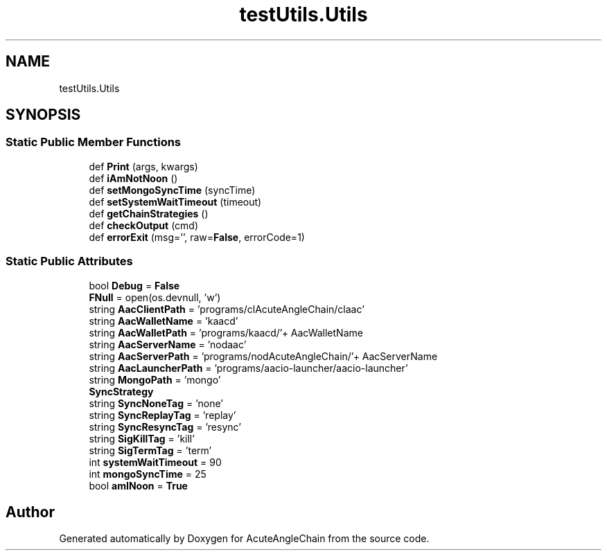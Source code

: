 .TH "testUtils.Utils" 3 "Sun Jun 3 2018" "AcuteAngleChain" \" -*- nroff -*-
.ad l
.nh
.SH NAME
testUtils.Utils
.SH SYNOPSIS
.br
.PP
.SS "Static Public Member Functions"

.in +1c
.ti -1c
.RI "def \fBPrint\fP (args, kwargs)"
.br
.ti -1c
.RI "def \fBiAmNotNoon\fP ()"
.br
.ti -1c
.RI "def \fBsetMongoSyncTime\fP (syncTime)"
.br
.ti -1c
.RI "def \fBsetSystemWaitTimeout\fP (timeout)"
.br
.ti -1c
.RI "def \fBgetChainStrategies\fP ()"
.br
.ti -1c
.RI "def \fBcheckOutput\fP (cmd)"
.br
.ti -1c
.RI "def \fBerrorExit\fP (msg='', raw=\fBFalse\fP, errorCode=1)"
.br
.in -1c
.SS "Static Public Attributes"

.in +1c
.ti -1c
.RI "bool \fBDebug\fP = \fBFalse\fP"
.br
.ti -1c
.RI "\fBFNull\fP = open(os\&.devnull, 'w')"
.br
.ti -1c
.RI "string \fBAacClientPath\fP = 'programs/clAcuteAngleChain/claac'"
.br
.ti -1c
.RI "string \fBAacWalletName\fP = 'kaacd'"
.br
.ti -1c
.RI "string \fBAacWalletPath\fP = 'programs/kaacd/'+ AacWalletName"
.br
.ti -1c
.RI "string \fBAacServerName\fP = 'nodaac'"
.br
.ti -1c
.RI "string \fBAacServerPath\fP = 'programs/nodAcuteAngleChain/'+ AacServerName"
.br
.ti -1c
.RI "string \fBAacLauncherPath\fP = 'programs/aacio\-launcher/aacio\-launcher'"
.br
.ti -1c
.RI "string \fBMongoPath\fP = 'mongo'"
.br
.ti -1c
.RI "\fBSyncStrategy\fP"
.br
.ti -1c
.RI "string \fBSyncNoneTag\fP = 'none'"
.br
.ti -1c
.RI "string \fBSyncReplayTag\fP = 'replay'"
.br
.ti -1c
.RI "string \fBSyncResyncTag\fP = 'resync'"
.br
.ti -1c
.RI "string \fBSigKillTag\fP = 'kill'"
.br
.ti -1c
.RI "string \fBSigTermTag\fP = 'term'"
.br
.ti -1c
.RI "int \fBsystemWaitTimeout\fP = 90"
.br
.ti -1c
.RI "int \fBmongoSyncTime\fP = 25"
.br
.ti -1c
.RI "bool \fBamINoon\fP = \fBTrue\fP"
.br
.in -1c

.SH "Author"
.PP 
Generated automatically by Doxygen for AcuteAngleChain from the source code\&.
